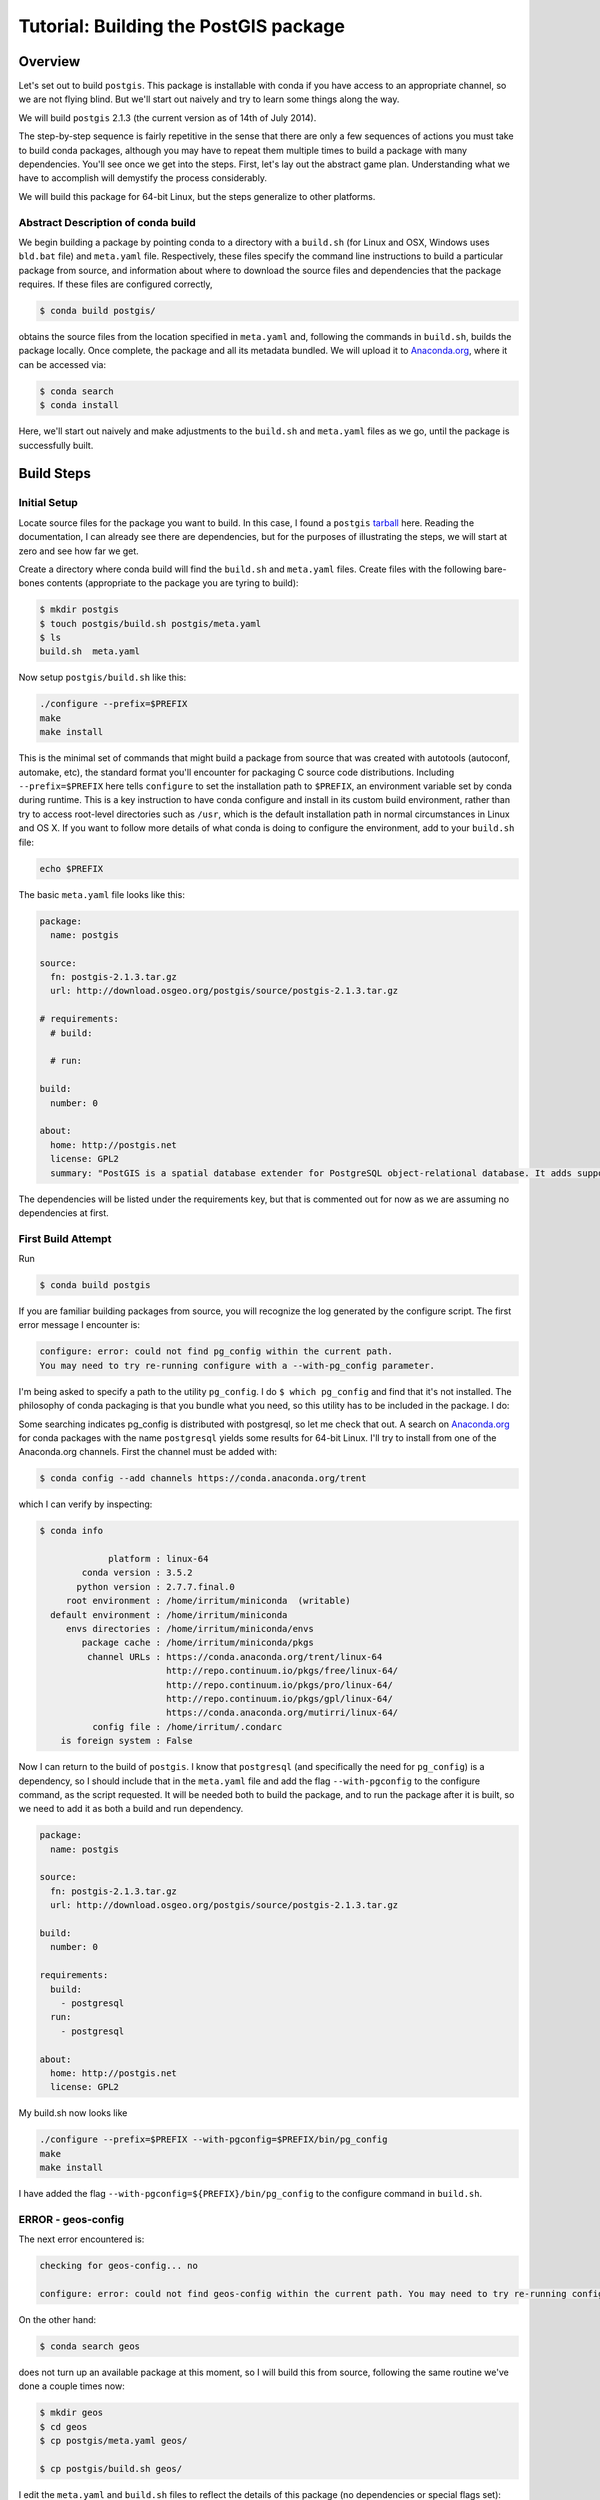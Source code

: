 Tutorial: Building the PostGIS package
==========================================

Overview
--------

Let's set out to build ``postgis``. This package is installable with conda if you
have access to an appropriate channel, so we are not flying blind. But we'll
start out naively and try to learn some things along the way.

We will build ``postgis`` 2.1.3 (the current version as of 14th of July 2014).

The step-by-step sequence is fairly repetitive in the sense that there are only
a few sequences of actions you must take to build conda packages, although you
may have to repeat them multiple times to build a package with many
dependencies. You'll see once we get into the steps. First, let's lay out the
abstract game plan. Understanding what we have to accomplish will demystify the
process considerably.

We will build this package for 64-bit Linux, but the steps generalize to other
platforms.

Abstract Description of conda build
^^^^^^^^^^^^^^^^^^^^^^^^^^^^^^^^^^^

We begin building a package by pointing conda to a directory with a ``build.sh``
(for Linux and OSX, Windows uses ``bld.bat`` file) and ``meta.yaml`` file.
Respectively, these files specify the command line instructions to build a
particular package from source, and information about where to download the
source files and dependencies that the package requires. If these files are
configured correctly,

.. code-block:: bash

    $ conda build postgis/

obtains the source files from the location specified in ``meta.yaml`` and,
following the commands in ``build.sh``, builds the package locally. Once
complete, the package and all its metadata bundled. We will upload it to
`Anaconda.org <http://anaconda.org/>`_, where it can be accessed via:

.. code-block:: bash

    $ conda search
    $ conda install

Here, we'll start out naively and make adjustments to the ``build.sh`` and
``meta.yaml`` files as we go, until the package is successfully built.

Build Steps
-----------

Initial Setup
^^^^^^^^^^^^^

Locate source files for the package you want to build. In this case, I found a
``postgis``
`tarball <http://download.osgeo.org/postgis/source/postgis-2.1.3.tar.gz>`_ here.
Reading the documentation, I can already see there are dependencies, but for
the purposes of illustrating the steps, we will start at zero and see how far
we get.

Create a directory where conda build will find the ``build.sh`` and ``meta.yaml``
files. Create files with the following bare-bones contents (appropriate to the
package you are tyring to build):

.. code-block:: bash

    $ mkdir postgis
    $ touch postgis/build.sh postgis/meta.yaml
    $ ls
    build.sh  meta.yaml

Now setup ``postgis/build.sh`` like this:

.. code-block:: bash

    ./configure --prefix=$PREFIX
    make
    make install

This is the minimal set of commands that might build a package from source
that was created with autotools (autoconf, automake, etc), the standard format
you'll encounter for packaging C source code distributions. Including
``--prefix=$PREFIX`` here tells ``configure`` to set the installation path to
``$PREFIX``, an environment variable set by conda during runtime. This is a
key instruction to have conda configure and install in its custom build
environment, rather than try to access root-level directories such as
``/usr``, which is the default installation path in normal circumstances in
Linux and OS X. If you want to follow more details of what conda is doing
to configure the environment, add to your ``build.sh`` file:

.. code-block:: bash

    echo $PREFIX

The basic ``meta.yaml`` file looks like this:

.. code-block:: yaml

    package:
      name: postgis

    source:
      fn: postgis-2.1.3.tar.gz
      url: http://download.osgeo.org/postgis/source/postgis-2.1.3.tar.gz

    # requirements:
      # build:

      # run:

    build:
      number: 0

    about:
      home: http://postgis.net
      license: GPL2
      summary: "PostGIS is a spatial database extender for PostgreSQL object-relational database. It adds support for geographic objects allowing location queries to be run in SQL."

The dependencies will be listed under the requirements key, but that is
commented out for now as we are assuming no dependencies at first.

First Build Attempt
^^^^^^^^^^^^^^^^^^^

Run

.. code-block:: bash

    $ conda build postgis

If you are familiar building packages from source, you will recognize the log
generated by the configure script. The first error message I encounter is:

.. code-block:: bash

    configure: error: could not find pg_config within the current path.
    You may need to try re-running configure with a --with-pg_config parameter.

I'm being asked to specify a path to the utility ``pg_config``. I do ``$ which
pg_config`` and find that it's not installed. The philosophy of conda packaging
is that you bundle what you need, so this utility has to be included in the
package. I do:

Some searching indicates pg_config is distributed with postgresql, so let me
check that out. A search on `Anaconda.org <https://anaconda.org/>`__ for conda
packages with the name ``postgresql`` yields some results for 64-bit
Linux. I'll try to install from one of the Anaconda.org channels. First the channel
must be added with:

.. code-block:: bash

    $ conda config --add channels https://conda.anaconda.org/trent

which I can verify by inspecting:

.. code-block:: bash

    $ conda info

                 platform : linux-64
            conda version : 3.5.2
           python version : 2.7.7.final.0
         root environment : /home/irritum/miniconda  (writable)
      default environment : /home/irritum/miniconda
         envs directories : /home/irritum/miniconda/envs
            package cache : /home/irritum/miniconda/pkgs
             channel URLs : https://conda.anaconda.org/trent/linux-64
                            http://repo.continuum.io/pkgs/free/linux-64/
                            http://repo.continuum.io/pkgs/pro/linux-64/
                            http://repo.continuum.io/pkgs/gpl/linux-64/
                            https://conda.anaconda.org/mutirri/linux-64/
              config file : /home/irritum/.condarc
        is foreign system : False

Now I can return to the build of ``postgis``. I know that ``postgresql`` (and
specifically the need for ``pg_config``) is a dependency, so I should include that
in the ``meta.yaml`` file and add the flag ``--with-pgconfig`` to the configure
command, as the script requested.  It will be needed both to build the
package, and to run the package after it is built, so we need to add it as
both a build and run dependency.

.. code-block:: yaml

    package:
      name: postgis

    source:
      fn: postgis-2.1.3.tar.gz
      url: http://download.osgeo.org/postgis/source/postgis-2.1.3.tar.gz

    build:
      number: 0

    requirements:
      build:
        - postgresql
      run:
        - postgresql

    about:
      home: http://postgis.net
      license: GPL2

My build.sh now looks like

.. code-block:: bash

   ./configure --prefix=$PREFIX --with-pgconfig=$PREFIX/bin/pg_config
   make
   make install

I have added the flag ``--with-pgconfig=${PREFIX}/bin/pg_config`` to the
configure command in ``build.sh``.

ERROR - geos-config
^^^^^^^^^^^^^^^^^^^

The next error encountered is:

.. code-block:: none

    checking for geos-config... no

    configure: error: could not find geos-config within the current path. You may need to try re-running configure with a --with-geosconfig parameter.

On the other hand:

.. code-block:: bash

    $ conda search geos

does not turn up an available package at this moment, so I will build
this from source, following the same routine we've done a couple times now:

.. code-block:: bash

    $ mkdir geos
    $ cd geos
    $ cp postgis/meta.yaml geos/

    $ cp postgis/build.sh geos/


I edit the ``meta.yaml`` and ``build.sh`` files to reflect the details of this package (no dependencies or special flags set):

.. code-block:: bash

    $ conda build geos
    $ binstar upload /home/irritum/code/miniconda/conda-bld/linux-64/geos-3.4.2-0.tar.bz2

after the package is successfully built.

I can continue, after adding the dependencies in ``meta.yaml`` of
``postgis``. At this point the conda recipe files look like this:

.. code-block:: yaml

    package:
      name: postgis

    source:
      fn: postgis-2.1.3.tar.gz
      url: http://download.osgeo.org/postgis/source/postgis-2.1.3.tar.gz

    build:
      number: 0

    requirements:
      build:
        - postgresql
        - geos
      run:
        - postgresql
        - geos

    about:
      home: http://postgis.net
      license: GPL2

And ``build.sh`` file:

.. code-block:: bash

    ./configure \
        --prefix=$PREFIX \
        --with-pgconfig=$PREFIX/bin/pg_config \
        --with-geosconfig=$PREFIX/bin/geos-config \

    make
    make install

A Reminder
""""""""""

As you go through this cycle of steps, remember to update the conda build
recipes to reflect the dependencies that you are installing. Conda build
builds the package in an isolated environment, which is created from the
packages specified as build dependencies.  Installing the packages into your
own working environment does not affect conda-build at all. For example, if
you have installed a geos package but not specified the requirement in
``meta.yaml`` or the path flag in ``build.sh``, you will see an error like
this:

.. code-block:: bash

    configure: error: could not find libgeos_c - you may need to specify the directory of a geos-config file using --with-geosconfig

ERROR - proj
^^^^^^^^^^^^

The next error I hit is

.. code-block:: bash

    configure: error: could not find proj_api.h - you may need to specify the directory of a PROJ.4 installation using --with-projdir

Build proj
^^^^^^^^^^

``proj`` 4.8.0 can be built from source in the same way. It should not have
non-standard dependencies. I uploaded my package as ``proj``. I include ``-
proj`` under the build and run requirements in ``meta.yaml`` and add the flag
``--with-projdir=$PREFIX`` in ``build.sh`` file.

At this point the series of dependencies I have assembled is reflected by the conda build script's output:

.. code-block:: bash


    package                    |            build
    ---------------------------|-----------------
    geos-3.4.2                 |                0   hard-link
    postgresql-9.3.4           |                0   hard-link
    proj-4.8.0                 |                0   hard-link
    zlib-1.2.7                 |                0   hard-link

ERROR - gdal
^^^^^^^^^^^^

Next I encountered:

.. code-block:: bash

    checking for gdal-config... no

    checking GDAL version... not found

    configure: error: gdal-config not found. Use --without-raster or try --with-gdalconfig=<path to gdal-config>

Is this package available?

.. code-block:: bash

    $ conda search gdal
    Fetching package metadata: ......

    gdal                         1.10.1                   py33_0  defaults
                                 1.10.1                   py27_0  defaults
                                 1.10.1                   py26_0  defaults
                                 1.10.1               np18py34_2  defaults
                                 1.10.1               np18py33_2  defaults
                              .  1.10.1               np18py27_2  defaults
                                 1.10.1               np18py26_2  defaults

Yes, so I include ``- gdal`` as a build and run requirement in ``meta.yaml``, as
well as add the flag ``--with-gdalconfig=$PREFIX/bin`` in ``build.sh`` file.

ERROR - json-c
^^^^^^^^^^^^^^

.. code-block:: bash

    configure: error: Cannot find json dev files in "/home/irritum/miniconda/envs/_build"

After doing some research (mostly documentation of ``postgis``), I have found
that I need a ``json-c`` package. So, once again:

.. code-block:: bash

    $ conda search json-c
    Fetching package metadata: ...............

    json-c                       0.11.20130402                 0  trent

Notice that in my ``.condarc`` file I have trent channel, where ``json-c`` is available.
I'm going to use it, so I add:

.. code-block:: bash

    --with-jsondir=$PREFIX

to ``build.sh`` and

.. code-block:: yaml

    - json-c

to the build and run dependencies.

Now, my ``meta.yaml`` file looks:

.. code-block:: yaml

    package:
      name: postgis

    source:
      fn: postgis-2.1.3.tar.gz
      url: http://download.osgeo.org/postgis/source/postgis-2.1.3.tar.gz

    build:
      number: 0

    requirements:
      build:
        - postgresql
        - geos
        - proj4
        - gdal
        - json-c
      run:
        - postgresql
        - geos
        - proj4
        - gdal
        - json-c

    about:
      home: http://postgis.net
      license: GPL2

And ``build.sh``:

.. code-block:: bash


    ./configure \
        --prefix=$PREFIX \
        --with-pgconfig=$PREFIX/bin/pg_config \
        --with-geosconfig=$PREFIX/bin/geos-config \
        --with-projdir=$PREFIX \
        --with-jsondir=$PREFIX

    make
    make install

ERROR - libxml2
^^^^^^^^^^^^^^^

Try again:

.. code-block:: bash

    $ conda build postgis

The next error message from ``configure`` is:

.. code-block:: bash

    checking for xml2-config... no

    configure: error: could not find xml2-config from libxml2 within the current path. You may need to try re-running configure with a --with-xml2config parameter.

I need to include the ``libxml2`` package. See if it's available:

.. code-block:: bash

    $ conda search libxml2
    Fetching package metadata: ......

I accordingly update the ``meta.yaml`` file to include ``- libxml2`` and add
``--with-xml2config=$PREFIX/bin/xml2-config`` to the ``build.sh`` file and re-run whole process one more time:

.. code-block:: bash

    $ conda build postgis

Final step
^^^^^^^^^^

Finally I'm adding some interesting options (from my point of view) to the ``build.sh`` file:

.. code-block:: bash

    --with-libiconv=$PREFIX \
    --with-raster \
    --with-topology


My final ``meta.yaml`` is

.. code-block:: yaml

   package:
     name: postgis
     version: 2.1.1

   source:
     fn: postgis-2.1.1.tar.gz
     url: http://download.osgeo.org/postgis/source/postgis-2.1.1.tar.gz

   build:
     number: 0

   requirements:
     build:
       - gdal
       - geos
       - proj4
       - json-c
       - libxml2
       - postgresql
     run:
       - gdal
       - geos
       - proj4
       - json-c
       - libxml2
       - postgresql

   about:
     home: http://postgis.net
     license: GPL2

And my ``build.sh`` is

.. code-block:: bash

  chmod 755 configure
  ./configure \
      --prefix=$PREFIX \
      --with-pgconfig=$PREFIX/bin/pg_config \
      --with-gdalconfig=$PREFIX/bin/gdal-config \
      --with-xml2config=$PREFIX/bin/xml2-config \
      --with-projdir=$PREFIX \
      --with-libiconv=$PREFIX \
      --with-jsondir=$PREFIX \
      --with-raster \
      --with-topology

  make
  make install

And that's all.

.. code-block:: bash

    $ conda build postgis/
    ...

    patchelf: file: /home/gergely/code/miniconda/envs/_build/bin/pgsql2shp
        setting rpath to: $ORIGIN/../lib

    patchelf: file: /home/gergely/code/miniconda/envs/_build/bin/raster2pgsql
        setting rpath to: $ORIGIN/../lib

    patchelf: file: /home/gergely/code/miniconda/envs/_build/bin/shp2pgsql
        setting rpath to: $ORIGIN/../lib

    patchelf: file: /home/gergely/code/miniconda/envs/_build/lib/liblwgeom-2.1.3.so
        setting rpath to: $ORIGIN/.
    patchelf: file: /home/gergely/code/miniconda/envs/_build/lib/postgresql/postgis-2.1.so
        setting rpath to: $ORIGIN/..

    patchelf: file: /home/gergely/code/miniconda/envs/_build/lib/postgresql/rtpostgis-2.1.so
        setting rpath to: $ORIGIN/..

    BUILD END: postgis-2.1.3-0
    Nothing to test for: postgis-2.1.3-0
    # If you want to upload this package to Anaconda.org later, type:
    #
    # $ binstar upload /home/mutirri/code/miniconda/conda-bld/linux-32/postgis-2.1.3-0.tar.bz2
    #
    # To have conda build upload to Anaconda.org automatically, use
    # $ conda config --set binstar_upload yes

If you'd methodically followed along, you now have a ``postgis`` package you
can upload using the command shown at the end of the build and install. Along
the way, you've created several other conda packages that may be useful in
their own right.

Please consider sending pull requests for your own conda recipes to the
`conda-recipes repository <https://github.com/conda/conda-recipes>`_
repository.
